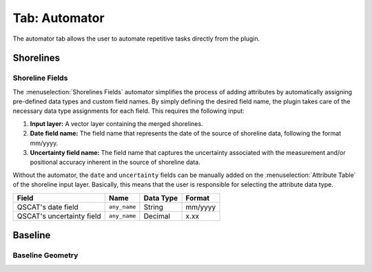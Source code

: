 .. _tab_automator:

**************
Tab: Automator
**************

.. only:: html

   .. contents::
      :local:
      :depth: 2

The automator tab allows the user to automate repetitive tasks directly from the plugin.

Shorelines
==========

Shoreline Fields
----------------

The :menuselection:`Shorelines Fields` automator simplifies the process of adding attributes by automatically assigning pre-defined data types and custom field names. By simply defining the desired field name, the plugin takes care of the necessary data type assignments for each field. This requires the following input:

#. **Input layer:** A vector layer containing the merged shorelines.

#. **Date field name:** The field name that represents the date of the source of shoreline data, following the format mm/yyyy.

#. **Uncertainty field name:** The field name that captures the uncertainty associated with the measurement and/or positional accuracy inherent in the source of shoreline data.

Without the automator, the ``date`` and ``uncertainty`` fields can be manually added on the :menuselection:`Attribute Table` of the shoreline input layer. Basically, this means that the user is responsible for selecting the attribute data type.

========================= ============ ========= =======
Field                     Name         Data Type Format
========================= ============ ========= =======
QSCAT's date field        ``any_name`` String    mm/yyyy
QSCAT's uncertainty field ``any_name`` Decimal   x.xx
========================= ============ ========= =======

Baseline
=========

Baseline Geometry
-----------------

